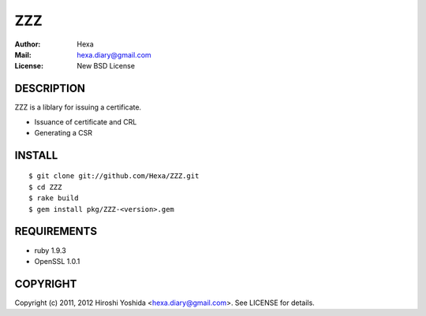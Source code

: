 ===
ZZZ
===

:Author: Hexa
:Mail:  hexa.diary@gmail.com
:License: New BSD License


DESCRIPTION
===========

ZZZ is a liblary for issuing a certificate.

- Issuance of certificate and CRL
- Generating a CSR


INSTALL
=======

::

  $ git clone git://github.com/Hexa/ZZZ.git
  $ cd ZZZ
  $ rake build
  $ gem install pkg/ZZZ-<version>.gem


REQUIREMENTS
============

- ruby 1.9.3
- OpenSSL 1.0.1


COPYRIGHT
=========

Copyright (c) 2011, 2012 Hiroshi Yoshida <hexa.diary@gmail.com>. See LICENSE for details.
